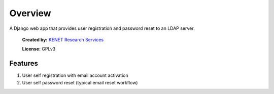 Overview
========

A Django web app that provides user registration and password
reset to an LDAP server.

.. figure:: https://www.kenet.or.ke/sites/default/files/kenelogomedium.png
   :alt: KENET Research Services

..

   **Created by:** `KENET Research Services`_

   **License:** GPLv3

Features
--------

1. User self registration with email account activation
2. User self password reset (typical email reset workflow)

.. _KENET Research Services: https://www.kenet.or.ke/research-services